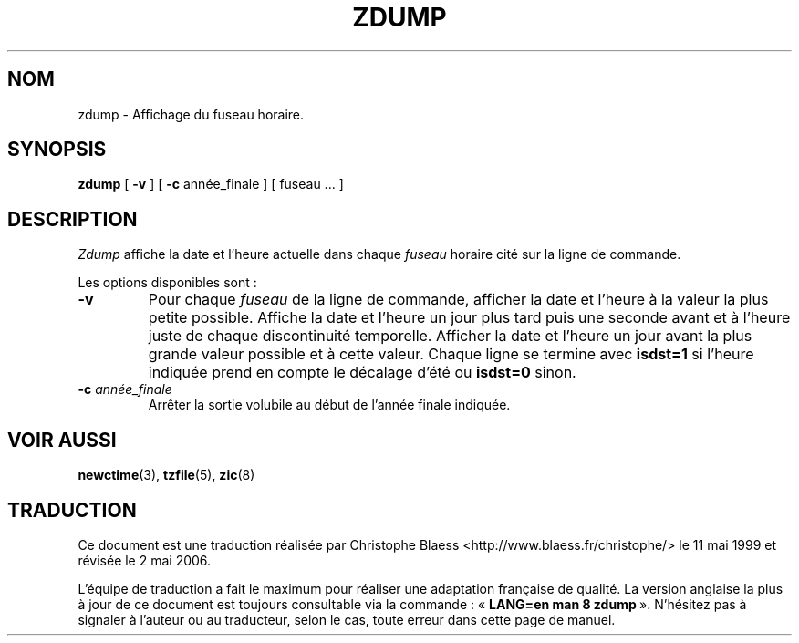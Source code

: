 .\" Traduction 11/05/1999 par Christophe Blaess (ccb@club-internet.fr)
.\" LDP-1.23
.\" Màj 25/07/2003 LDP-1.56
.\" Màj 01/05/2006 LDP-1.67.1
.\"
.TH ZDUMP 8 "25 septembre 2001" LDP "Manuel de l'administrateur Linux"
.SH NOM
zdump \- Affichage du fuseau horaire.
.SH SYNOPSIS
.B zdump
[
.B \-v
] [
.B \-c
année_finale ] [ fuseau ... ]
.SH DESCRIPTION
.I Zdump
affiche la date et l'heure actuelle dans chaque
.I fuseau
horaire cité sur la ligne de commande.
.PP
Les options disponibles sont\ :
.TP
.B \-v
Pour chaque
.I fuseau
de la ligne de commande, afficher la date et l'heure à la valeur
la plus petite possible. Affiche la date et l'heure un jour plus tard puis
une seconde avant et à l'heure juste de chaque discontinuité temporelle.
Afficher la date et l'heure un jour avant la plus grande valeur possible
et à cette valeur.
Chaque ligne se termine avec
.B isdst=1
si l'heure indiquée prend en compte le décalage d'été ou
.B isdst=0
sinon.
.TP
.BI "\-c " année_finale
Arrêter la sortie volubile au début de l'année finale indiquée.
.SH "VOIR AUSSI"
.BR newctime (3),
.BR tzfile (5),
.BR zic (8)
.SH TRADUCTION
.PP
Ce document est une traduction réalisée par Christophe Blaess
<http://www.blaess.fr/christophe/> le 11\ mai\ 1999
et révisée le 2\ mai\ 2006.
.PP
L'équipe de traduction a fait le maximum pour réaliser une adaptation
française de qualité. La version anglaise la plus à jour de ce document est
toujours consultable via la commande\ : «\ \fBLANG=en\ man\ 8\ zdump\fR\ ».
N'hésitez pas à signaler à l'auteur ou au traducteur, selon le cas, toute
erreur dans cette page de manuel.
